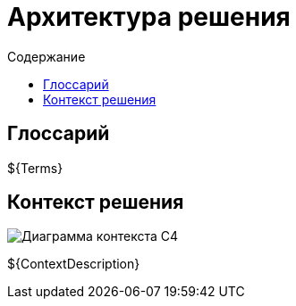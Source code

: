 = Архитектура решения
:toc:
:toc-title: Содержание

== Глоссарий
${Terms}

== Контекст решения
image::${ContextImage}[Диаграмма контекста C4]

${ContextDescription}